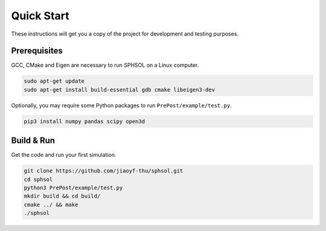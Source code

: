 Quick Start
===========

These instructions will get you a copy of the project for development and testing purposes.

Prerequisites
-------------

GCC, CMake and Eigen are necessary to run SPHSOL on a Linux computer.

.. code-block::

  sudo apt-get update
  sudo apt-get install build-essential gdb cmake libeigen3-dev

Optionally, you may require some Python packages to run ``PrePost/example/test.py``.

.. code-block::

  pip3 install numpy pandas scipy open3d

Build & Run
-----------

Get the code and run your first simulation.

.. code-block::

  git clone https://github.com/jiaoyf-thu/sphsol.git
  cd sphsol
  python3 PrePost/example/test.py
  mkdir build && cd build/
  cmake ../ && make
  ./sphsol
